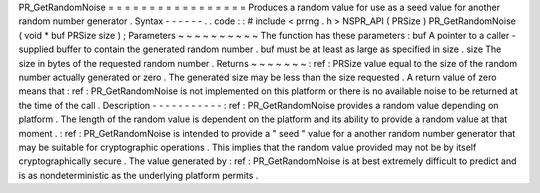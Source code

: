 PR_GetRandomNoise
=
=
=
=
=
=
=
=
=
=
=
=
=
=
=
=
=
Produces
a
random
value
for
use
as
a
seed
value
for
another
random
number
generator
.
Syntax
-
-
-
-
-
-
.
.
code
:
:
#
include
<
prrng
.
h
>
NSPR_API
(
PRSize
)
PR_GetRandomNoise
(
void
*
buf
PRSize
size
)
;
Parameters
~
~
~
~
~
~
~
~
~
~
The
function
has
these
parameters
:
buf
A
pointer
to
a
caller
-
supplied
buffer
to
contain
the
generated
random
number
.
buf
must
be
at
least
as
large
as
specified
in
size
.
size
The
size
in
bytes
of
the
requested
random
number
.
Returns
~
~
~
~
~
~
~
:
ref
:
PRSize
value
equal
to
the
size
of
the
random
number
actually
generated
or
zero
.
The
generated
size
may
be
less
than
the
size
requested
.
A
return
value
of
zero
means
that
:
ref
:
PR_GetRandomNoise
is
not
implemented
on
this
platform
or
there
is
no
available
noise
to
be
returned
at
the
time
of
the
call
.
Description
-
-
-
-
-
-
-
-
-
-
-
:
ref
:
PR_GetRandomNoise
provides
a
random
value
depending
on
platform
.
The
length
of
the
random
value
is
dependent
on
the
platform
and
its
ability
to
provide
a
random
value
at
that
moment
.
:
ref
:
PR_GetRandomNoise
is
intended
to
provide
a
"
seed
"
value
for
a
another
random
number
generator
that
may
be
suitable
for
cryptographic
operations
.
This
implies
that
the
random
value
provided
may
not
be
by
itself
cryptographically
secure
.
The
value
generated
by
:
ref
:
PR_GetRandomNoise
is
at
best
extremely
difficult
to
predict
and
is
as
nondeterministic
as
the
underlying
platform
permits
.
